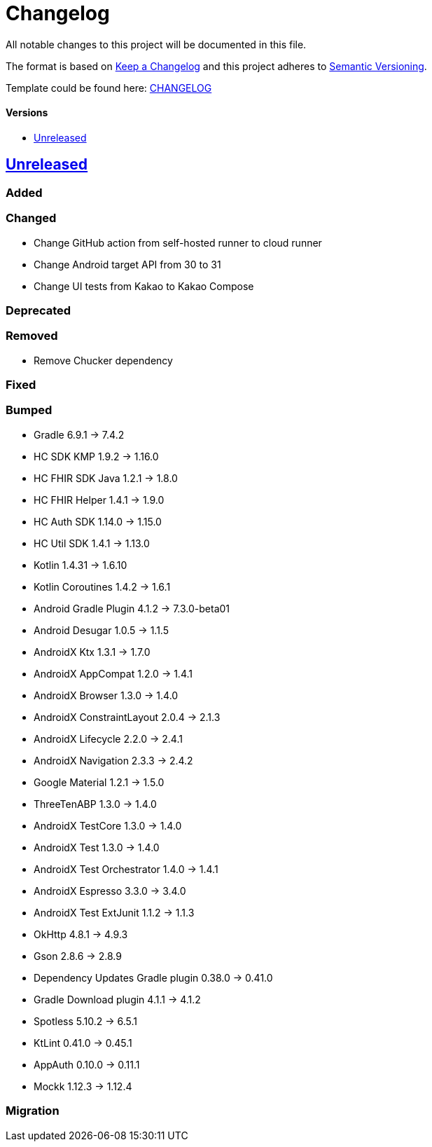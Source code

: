 = Changelog
:link-repository: https://github.com/d4l-data4life/hc-sdk-kmp-integration
:doctype: article
:toc: macro
:toclevels: 1
:toc-title:
:icons: font
:imagesdir: assets/images
ifdef::env-github[]
:warning-caption: :warning:
:caution-caption: :fire:
:important-caption: :exclamation:
:note-caption: :paperclip:
:tip-caption: :bulb:
endif::[]

All notable changes to this project will be documented in this file.

The format is based on http://keepachangelog.com/en/1.0.0/[Keep a Changelog]
and this project adheres to http://semver.org/spec/v2.0.0.html[Semantic Versioning].

Template could be found here: link:https://github.com/d4l-data4life/hc-readme-template/blob/main/TEMPLATE_CHANGELOG.adoc[CHANGELOG]

[discrete]
==== Versions
toc::[]

== https://github.com/d4l-data4life/hc-sdk-kmp-integration/compare/v1.15.1...main[Unreleased]

=== Added

=== Changed

* Change GitHub action from self-hosted runner to cloud runner
* Change Android target API from 30 to 31
* Change UI tests from Kakao to Kakao Compose

=== Deprecated

=== Removed

* Remove Chucker dependency

=== Fixed

=== Bumped

* Gradle 6.9.1 -> 7.4.2
* HC SDK KMP 1.9.2 -> 1.16.0
* HC FHIR SDK Java 1.2.1 -> 1.8.0
* HC FHIR Helper 1.4.1 -> 1.9.0
* HC Auth SDK 1.14.0 -> 1.15.0
* HC Util SDK 1.4.1 -> 1.13.0
* Kotlin 1.4.31 -> 1.6.10
* Kotlin Coroutines 1.4.2 -> 1.6.1
* Android Gradle Plugin 4.1.2 -> 7.3.0-beta01
* Android Desugar 1.0.5 -> 1.1.5
* AndroidX Ktx 1.3.1 -> 1.7.0
* AndroidX AppCompat 1.2.0 -> 1.4.1
* AndroidX Browser 1.3.0 -> 1.4.0
* AndroidX ConstraintLayout 2.0.4 -> 2.1.3
* AndroidX Lifecycle 2.2.0 -> 2.4.1
* AndroidX Navigation 2.3.3 -> 2.4.2
* Google Material 1.2.1 -> 1.5.0
* ThreeTenABP 1.3.0 -> 1.4.0
* AndroidX TestCore 1.3.0 -> 1.4.0
* AndroidX Test 1.3.0 -> 1.4.0
* AndroidX Test Orchestrator 1.4.0 -> 1.4.1
* AndroidX Espresso 3.3.0 -> 3.4.0
* AndroidX Test ExtJunit 1.1.2 -> 1.1.3
* OkHttp 4.8.1 -> 4.9.3
* Gson 2.8.6 -> 2.8.9
* Dependency Updates Gradle plugin 0.38.0 -> 0.41.0
* Gradle Download plugin 4.1.1 -> 4.1.2
* Spotless 5.10.2 -> 6.5.1
* KtLint 0.41.0 -> 0.45.1
* AppAuth 0.10.0 -> 0.11.1
* Mockk 1.12.3 -> 1.12.4

=== Migration
